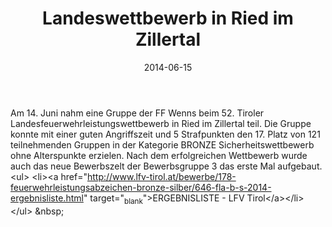 #+TITLE: Landeswettbewerb in Ried im Zillertal
#+DATE: 2014-06-15
#+FACEBOOK_URL: 

Am 14. Juni nahm eine Gruppe der FF Wenns beim 52. Tiroler Landesfeuerwehrleistungswettbewerb in Ried im Zillertal teil. Die Gruppe konnte mit einer guten Angriffszeit und 5 Strafpunkten den 17. Platz von 121 teilnehmenden Gruppen in der Kategorie BRONZE Sicherheitswettbewerb ohne Alterspunkte erzielen. Nach dem erfolgreichen Wettbewerb wurde auch das neue Bewerbszelt der Bewerbsgruppe 3 das erste Mal aufgebaut.
<ul>
<li><a href="http://www.lfv-tirol.at/bewerbe/178-feuerwehrleistungsabzeichen-bronze-silber/646-fla-b-s-2014-ergebnisliste.html" target="_blank">ERGEBNISLISTE - LFV Tirol</a></li>
</ul>
&nbsp;
